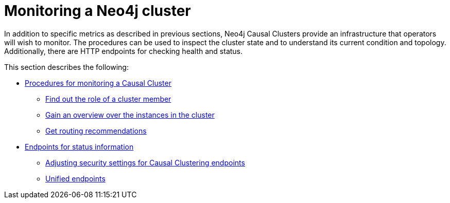 [role=enterprise-edition]
[[causal-clustering-monitoring]]
= Monitoring a Neo4j cluster
:description: This section covers additional facilities available for monitoring a Neo4j cluster. 

In addition to specific metrics as described in previous sections, Neo4j Causal Clusters provide an infrastructure that operators will wish to monitor.
The procedures can be used to inspect the cluster state and to understand its current condition and topology.
Additionally, there are HTTP endpoints for checking health and status.

This section describes the following:

* xref:monitoring/causal-cluster/procedures.adoc[Procedures for monitoring a Causal Cluster]
** xref:monitoring/causal-cluster/procedures.adoc#dbms.cluster.role[Find out the role of a cluster member]
** xref:monitoring/causal-cluster/procedures.adoc#dbms.cluster.overview[Gain an overview over the instances in the cluster]
** xref:monitoring/causal-cluster/procedures.adoc#dbms.routing.getRoutingTable[Get routing recommendations]
* xref:monitoring/causal-cluster/http-endpoints.adoc[Endpoints for status information]
** xref:monitoring/causal-cluster/http-endpoints.adoc#causal-clustering-http-endpoints-adjusting-security-for-cc[Adjusting security settings for Causal Clustering endpoints]
** xref:monitoring/causal-cluster/http-endpoints.adoc[Unified endpoints]


